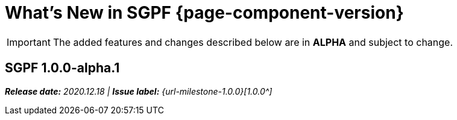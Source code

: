 = What's New in SGPF {page-component-version}
:doctype: book
:url-releases-asciidoctor: https://github.com/asciidoctor/asciidoctor/releases
:url-releases-asciidoctorjs: https://github.com/asciidoctor/asciidoctor.js/releases
:url-gitlab: https://gitlab.com
:url-git-antora: {url-gitlab}/antora/antora
:url-issues: {url-git-antora}/issues
:url-milestone-1-0-0: {url-issues}?scope=all&state=closed&label_name%5B%5D=%5BVersion%5D%201.0.0
:url-mr: {url-git-antora}/merge_requests

IMPORTANT: The added features and changes described below are in *ALPHA* and subject to change.


== SGPF 1.0.0-alpha.1

_**Release date:** 2020.12.18 | *Issue label:* {url-milestone-1.0.0}[1.0.0^]_